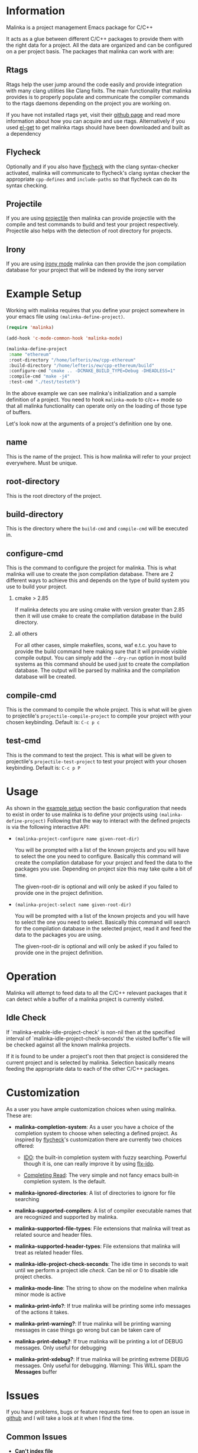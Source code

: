 #+DESCRIPTION: A C/C++ project configuration package for Emacs
#+OPTIONS: H:2

* Information
Malinka is a project management Emacs package for C/C++

It acts as a glue between different C/C++ packages to provide them with the
right data for a project. All the data are organized and can be configured on a per project basis.
The packages that malinka can work with are:

** Rtags
Rtags help the user jump around the code easily and provide integration with many clang utilities like Clang fixits.
The main functionality that malinka provides is to properly populate and communicate the
compiler commands to the rtags daemons depending on the project you are working
on.

If you have not installed rtags yet, visit their [[https://github.com/Andersbakken/rtags][github page]] and read more information
about how you can acquire and use rtags. Alternatively if you used [[https://github.com/dimitri/el-get][el-get]] to get malinka
rtags should have been downloaded and built as a dependency

** Flycheck
Optionally and if you also have [[https://github.com/flycheck/flycheck][flycheck]] with the clang syntax-checker activated,
malinka will communicate to flycheck's clang syntax checker the appropriate
=cpp-defines= and =include-paths= so that flycheck can do its syntax checking.

** Projectile
If you are using [[https://github.com/bbatsov/projectile][projectile]] then malinka can provide projectile with the compile and test commands
to build and test your project respectively. Projectile also helps with the detection
of root directory for projects.

** Irony
If you are using [[https://github.com/Sarcasm/irony-mode][irony mode]] malinka can then provide the json compilation database for your project
that will be indexed by the irony server

* Example Setup
:PROPERTIES:
:CUSTOM_ID: example_setup
:END:
Working with malinka requires that you define your project somewhere in your emacs
file using =(malinka-define-project)=.

#+BEGIN_SRC emacs-lisp
(require 'malinka)

(add-hook 'c-mode-common-hook 'malinka-mode)

(malinka-define-project
 :name "ethereum"
 :root-directory "/home/lefteris/ew/cpp-ethereum"
 :build-directory "/home/lefteris/ew/cpp-ethereum/build"
 :configure-cmd "cmake .. -DCMAKE_BUILD_TYPE=Debug -DHEADLESS=1"
 :compile-cmd "make -j4"
 :test-cmd "./test/testeth")
 #+END_SRC

In the above example we can see malinka's initialization and a sample definition of a project.
You need to hook =malinka-mode= to c/c++ mode so that all malinka functionality can operate only
on the loading of those type of buffers.

Let's look now at the arguments of a project's definition one by one.

** name
This is the name of the project. This is how malinka will refer to your project everywhere. Must be unique.
** root-directory
This is the root directory of the project.

** build-directory
This is the directory where the =build-cmd= and =compile-cmd= will be executed in.

** configure-cmd
This is the command to configure the project for malinka. This is what malinka will use to create the
json compilation database. There are 2 different ways to achieve this and depends on the type of build system you
use to build your project.
*** cmake > 2.85
If malinka detects you are using cmake with version greater than 2.85 then it will use cmake to create
the compilation database in the build directory.
*** all others
For all other cases, simple makefiles, scons, waf e.t.c. you have to provide the build command here making sure that it will
provide visible compile output. You can simply add the =--dry-run= option in most build systems as this command should be used
just to create the compilation database. The output will be parsed by malinka and the compilation database will be created.
** compile-cmd
This is the command to compile the whole project. This is what will be given to projectile's =projectile-compile-project=
to compile your project with your chosen keybinding. Default is: =C-c p c=
** test-cmd
This is the command to test the project. This is what will be given to projectile's =projectile-test-project=
to test your project with your chosen keybinding. Default is: =C-c p P=
* Usage
As shown in the [[#example_setup][example setup]] section the basic configuration that needs to exist in order to use malinka is to define your
projects using =(malinka-define-project)= Following that the way to interact with the defined projects is
via the following interactive API:

- =(malinka-project-configure name given-root-dir)=

  You will be prompted with a list of the known projects and you will have to select the one you need to configure.
  Basically this command will create the compilation database for your project and feed the data to the packages you use.
  Depending on project size this may take quite a bit of time.

  The given-root-dir is optional and will only be asked if you failed to provide one in the project definition.

- =(malinka-project-select name given-root-dir)=

  You will be prompted with a list of the known projects and you will have to select the one you need to select.
  Basically this command will search for the compilation database in the selected project, read it and feed
  the data to the packages you are using.

  The given-root-dir is optional and will only be asked if you failed to provide one in the project definition.
* Operation
Malinka will attempt to feed data to all the C/C++ relevant packages that it can detect while a buffer of
a malinka project is currently visited.
** Idle Check
If `malinka-enable-idle-project-check' is non-nil then at the specified interval of
`malinka-idle-project-check-seconds' the visited buffer's file will be checked against
all the known malinka projects.

If it is found to be under a project's root then that project is considered the current
project and is selected by malinka. Selection basically means feeding the appropriate
data to each of the other C/C++ packages.

* Customization
As a user you have ample customization choices when using malinka. These are:
- *malinka-completion-system*:
  As a user you have a choice of the completion system to choose when selecting a defined project.
  As inspired by [[https://github.com/flycheck/flycheck][flycheck]]'s customization there are currently two choices offered:
  - [[http://www.emacswiki.org/emacs/InteractivelyDoThings][IDO]]: the built-in completion system with fuzzy searching. Powerful though it is, one can really
    improve it by using [[https://github.com/lewang/flx][flx-ido]].

  - [[http://www.gnu.org/software/emacs/manual/html_node/elisp/Minibuffer-Completion.html][Completing Read]]: The very simple and not fancy emacs built-in completion system. Is the default.

- *malinka-ignored-directories*:
  A list of directories to ignore for file searching

- *malinka-supported-compilers*:
  A list of compiler executable names that are recognized and supported by malinka.

- *malinka-supported-file-types*:
  File extensions that malinka will treat as related source and header files.

- *malinka-supported-header-types*:
  File extensions that malinka will treat as related header files.

- *malinka-idle-project-check-seconds*:
  The idle time in seconds to wait until we perform a project idle [[Idle Check][check]]. Can be nil or 0 to disable idle project checks.

- *malinka-mode-line*:
  The string to show on the modeline when malinka minor mode is active

- *malinka-print-info?*:
    If true malinka will be printing some info messages of the actions it takes.
- *malinka-print-warning?*:
    If true malinka will be printing warning messages in case things go wrong but can be taken care of
- *malinka-print-debug?*:
    If true malinka will be printing a lot of DEBUG messages. Only useful for debugging
- *malinka-print-xdebug?*:
    If true malinka will be printing extreme DEBUG messages. Only useful for debugging. Warning: This WILL spam the *Messages* buffer
* Issues
If you have problems, bugs or feature requests feel free to open an issue in [[https://github.com/LefterisJP/malinka/issues][github]]
and I will take a look at it when I find the time.

** Common Issues

- *Can't index file*

  To get a view of the connection between Emacs and the rtags daemon you can always
  check the =*rdm*= buffer. There you can see after a ~M-x malinka-project-configure~
  if the files are indexed properly.

  If for some reason a file can't be indexed and in the =*rdm*= buffer you get
  something like below:
  #+BEGIN_SRC sh
  Failed to make location from [filename:line:column]
  #+END_SRC
  Then I would suggest removing the rtags cache kept under =~/.rtags= by default
  and then redoing a ~M-x malinka-project-configure~. Also killing the =rdm= daemon is a good idea.

* Contributions
All contributions are welcome. If you would like to help you can open a pull request with your suggested contribution.

